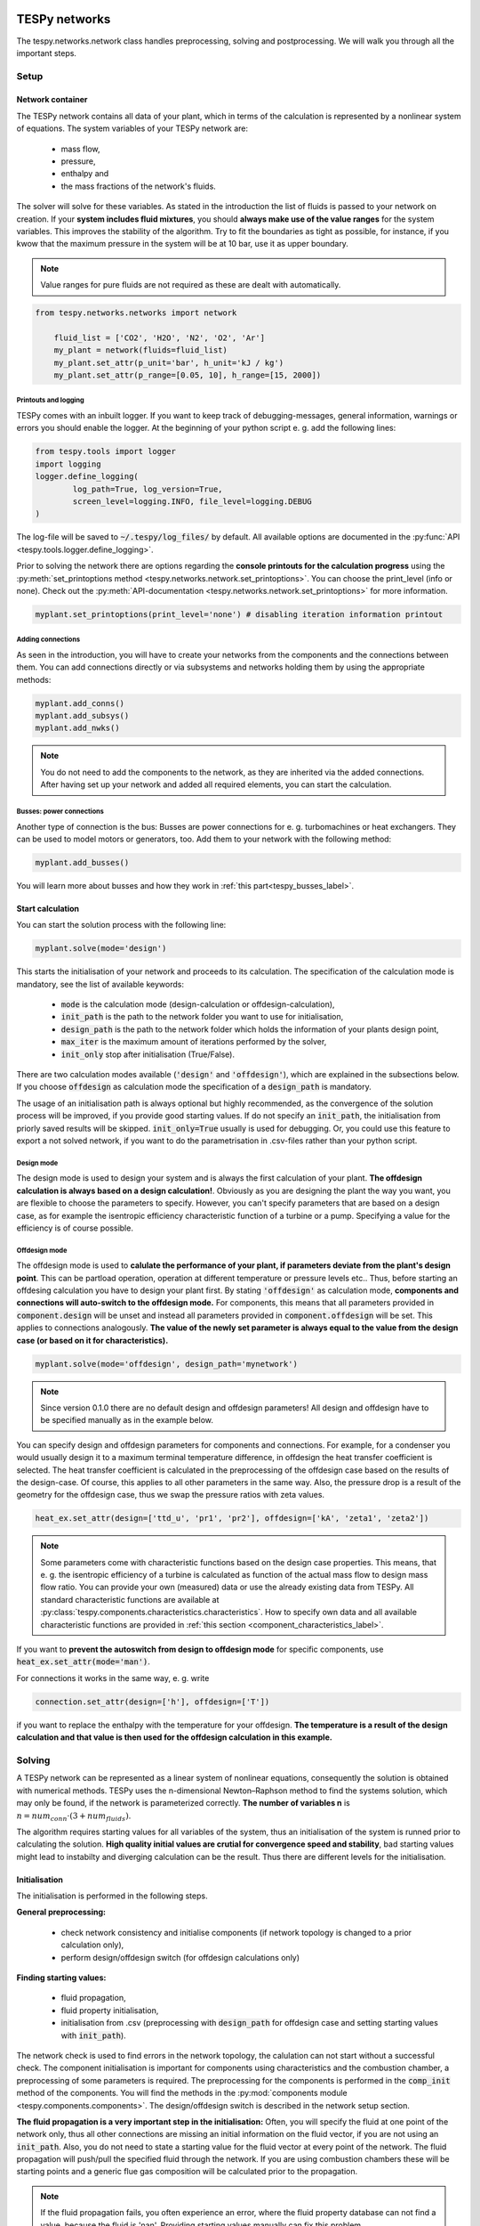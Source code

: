 .. _using_tespy_networks_label:

TESPy networks
==============

The tespy.networks.network class handles preprocessing, solving and postprocessing. We will walk you through all the important steps.

Setup
-----

Network container
^^^^^^^^^^^^^^^^^

The TESPy network contains all data of your plant, which in terms of the calculation is represented by a nonlinear system of equations. The system variables of your TESPy network are:

 * mass flow,
 * pressure,
 * enthalpy and
 * the mass fractions of the network's fluids.

The solver will solve for these variables. As stated in the introduction the list of fluids is passed to your network on creation.
If your **system includes fluid mixtures**, you should **always make use of the value ranges** for the system variables. This improves the stability of the algorithm. Try to fit the boundaries as tight as possible,
for instance, if you kwow that the maximum pressure in the system will be at 10 bar, use it as upper boundary.

.. note::

	Value ranges for pure fluids are not required as these are dealt with automatically.

.. code-block:: python

    from tespy.networks.networks import network

	fluid_list = ['CO2', 'H2O', 'N2', 'O2', 'Ar']
	my_plant = network(fluids=fluid_list)
	my_plant.set_attr(p_unit='bar', h_unit='kJ / kg')
	my_plant.set_attr(p_range=[0.05, 10], h_range=[15, 2000])

.. _printout_logging_label:

Printouts and logging
+++++++++++++++++++++

TESPy comes with an inbuilt logger. If you want to keep track of debugging-messages, general information, warnings or errors you should enable the logger. At the beginning of your python script e. g. add the following lines:

.. code-block:: python

	from tespy.tools import logger
	import logging
	logger.define_logging(
		log_path=True, log_version=True,
		screen_level=logging.INFO, file_level=logging.DEBUG
	)

The log-file will be saved to :code:`~/.tespy/log_files/` by default. All available options are documented in the :py:func:`API <tespy.tools.logger.define_logging>`.

Prior to solving the network there are options regarding the **console printouts for the calculation progress** using the :py:meth:`set_printoptions method <tespy.networks.network.set_printoptions>`.
You can choose the print_level (info or none). Check out the :py:meth:`API-documentation <tespy.networks.network.set_printoptions>` for more information.

.. code-block:: python

	myplant.set_printoptions(print_level='none') # disabling iteration information printout

Adding connections
++++++++++++++++++

As seen in the introduction, you will have to create your networks from the components and the connections between them.
You can add connections directly or via subsystems and networks holding them by using the appropriate methods:

.. code-block:: python

	myplant.add_conns()
	myplant.add_subsys()
	myplant.add_nwks()

.. note::

	You do not need to add the components to the network, as they are inherited via the added connections.
	After having set up your network and added all required elements, you can start the calculation.

Busses: power connections
+++++++++++++++++++++++++

Another type of connection is the bus: Busses are power connections for e. g. turbomachines or heat exchangers. They can be used to model motors or generators, too. Add them to your network with the following method:

.. code-block:: python

	myplant.add_busses()

You will learn more about busses and how they work in :ref:`this part<tespy_busses_label>`.

Start calculation
^^^^^^^^^^^^^^^^^

You can start the solution process with the following line:

.. code-block:: python

	myplant.solve(mode='design')

This starts the initialisation of your network and proceeds to its calculation. The specification of the calculation mode is mandatory, see the list of available keywords:

 * :code:`mode` is the calculation mode (design-calculation or offdesign-calculation),
 * :code:`init_path` is the path to the network folder you want to use for initialisation,
 * :code:`design_path` is the path to the network folder which holds the information of your plants design point,
 * :code:`max_iter` is the maximum amount of iterations performed by the solver,
 * :code:`init_only` stop after initialisation (True/False).

There are two calculation modes available (:code:`'design'` and :code:`'offdesign'`), which are explained in the subsections below.
If you choose :code:`offdesign` as calculation mode the specification of a :code:`design_path` is mandatory.

The usage of an initialisation path is always optional but highly recommended, as the convergence of the solution process will be improved, if you provide good starting values.
If do not specify an :code:`init_path`, the initialisation from priorly saved results will be skipped.
:code:`init_only=True` usually is used for debugging. Or, you could use this feature to export a not solved network, if you want to do the parametrisation in .csv-files rather than your python script.

Design mode
+++++++++++

The design mode is used to design your system and is always the first calculation of your plant. **The offdesign calculation is always based on a design calculation!**.
Obviously as you are designing the plant the way you want, you are flexible to choose the parameters to specify.
However, you can't specify parameters that are based on a design case, as for example the isentropic efficiency characteristic function of a turbine or a pump. Specifying a value for the efficiency is of course possible.

Offdesign mode
++++++++++++++

The offdesign mode is used to **calulate the performance of your plant, if parameters deviate from the plant's design point**. This can be partload operation, operation at different temperature or pressure levels etc..
Thus, before starting an offdesing calculation you have to design your plant first. By stating :code:`'offdesign'` as calculation mode, **components and connections will auto-switch to the offdesign mode.**
For components, this means that all parameters provided in :code:`component.design` will be unset and instead all parameters provided in :code:`component.offdesign` will be set.
This applies to connections analogously. **The value of the newly set parameter is always equal to the value from the design case (or based on it for characteristics).**

.. code-block:: python

	myplant.solve(mode='offdesign', design_path='mynetwork')

.. note::

	Since version 0.1.0 there are no default design and offdesign parameters! All design and offdesign have to be specified manually as in the example below.

You can specify design and offdesign parameters for components and connections. For example, for a condenser you would usually design it to a maximum terminal temperature difference, in offdesign the heat transfer coefficient
is selected. The heat transfer coefficient is calculated in the preprocessing of the offdesign case based on the results of the design-case. Of course, this applies to all other parameters in the same way.
Also, the pressure drop is a result of the geometry for the offdesign case, thus we swap the pressure ratios with zeta values.

.. code-block:: python

	heat_ex.set_attr(design=['ttd_u', 'pr1', 'pr2'], offdesign=['kA', 'zeta1', 'zeta2'])

.. note::

	Some parameters come with characteristic functions based on the design case properties. This means, that e. g. the isentropic efficiency of a turbine is calculated as function of the actual mass flow to design mass flow ratio.
	You can provide your own (measured) data or use the already existing data from TESPy. All standard characteristic functions are available at :py:class:`tespy.components.characteristics.characteristics`. How to specify own data and all available characteristic functions are provided in :ref:`this section <component_characteristics_label>`.

If you want to **prevent the autoswitch from design to offdesign mode** for specific components, use :code:`heat_ex.set_attr(mode='man')`.

For connections it works in the same way, e. g. write

.. code-block:: python

	connection.set_attr(design=['h'], offdesign=['T'])

if you want to replace the enthalpy with the temperature for your offdesign. **The temperature is a result of the design calculation and that value is then used for the offdesign calculation in this example.**

Solving
-------

A TESPy network can be represented as a linear system of nonlinear equations, consequently the solution is obtained with numerical methods.
TESPy uses the n-dimensional Newton–Raphson method to find the systems solution, which may only be found, if the network is parameterized correctly.
**The number of variables n** is :math:`n = num_{conn} \cdot (3 + num_{fluids})`.

The algorithm requires starting values for all variables of the system, thus an initialisation of the system is runned prior to calculating the solution.
**High quality initial values are crutial for convergence speed and stability**, bad starting values might lead to instabilty and diverging calculation can be the result.
Thus there are different levels for the initialisation.

Initialisation
^^^^^^^^^^^^^^

The initialisation is performed in the following steps.

**General preprocessing:**

 * check network consistency and initialise components (if network topology is changed to a prior calculation only),
 * perform design/offdesign switch (for offdesign calculations only)

**Finding starting values:**

 * fluid propagation,
 * fluid property initialisation,
 * initialisation from .csv (preprocessing with :code:`design_path` for offdesign case and setting starting values with :code:`init_path`).

The network check is used to find errors in the network topology, the calulation can not start without a successful check. The component initialisation is important for components using characteristics and the combustion chamber,
a preprocessing of some parameters is required. The preprocessing for the components is performed in the :code:`comp_init` method of the components.
You will find the methods in the :py:mod:`components module <tespy.components.components>`. The design/offdesign switch is described in the network setup section.

**The fluid propagation is a very important step in the initialisation:** Often, you will specify the fluid at one point of the network only, thus all other connections are missing an initial information on the fluid vector,
if you are not using an :code:`init_path`. Also, you do not need to state a starting value for the fluid vector at every point of the network. The fluid propagation will push/pull the specified fluid through the network.
If you are using combustion chambers these will be starting points and a generic flue gas composition will be calculated prior to the propagation.

.. note::
	If the fluid propagation fails, you often experience an error, where the fluid property database can not find a value, because the fluid is 'nan'. Providing starting values manually can fix this problem.

The fluid property initialisation takes the user specified starting values if available and otherwise uses generic starting values on the bases of to which components the connection is linked to.

Last step is the initialisation from :code:`init_path`: For offdesign cases a preprocessing based on the :code:`design_path` in order to recreate the design case and set parameters based on the design case is performed.
If you specified an :code:`init_path` TESPy searches through the connections file for the network topology and if the corresponding connection is found, the starting values for the system variables are extracted from the connections file.
**The files do not need to contain all connections of your network, thus you can build up your network bit by bit and initialise the existing parts of your network from the path.**
**Be aware that a change within the fluid vector does not allow this practice.** Thus, if you plan to use additional fluids in parts of the network you have not touched until now, you will need to state all fluids from the beginning.

.. note::

	Initialisation from a converged calculation usually yields the best performance and is highly receommended.
	In order to initialise your calculation from a path, you need to provide the path to the saved/exported network. If you saved your calculation restults you will find the results in the specified base path './savename/'.


Algorithm
^^^^^^^^^

In this section we will give you an introduction to the implemented solution algorithm.

Newton–Raphson method
+++++++++++++++++++++

The Newton–Raphson method requires the calculation of residual values for the equations and of the partial derivatives to all system variables (jacobian matrix).
In the next step the matrix is inverted and multiplied with the residual vector to calculate the increment for the system variables.
This process is repeated until every equation's result in the system is "correct", thus the residual values are smaller than a specified error tolerance. All equations are of the same structure:

.. math::

	0 = \text{expression}

calculate the residuals

.. math::

	f(\vec{x}_i)

jacobian matrix J

.. math::
	J(\vec{x})=\left(\begin{array}{cccc}
	\frac{\partial f_1}{\partial x_1} & \frac{\partial f_1}{\partial x_2} & \cdots & \frac{\partial f_1}{\partial x_n} \\
	\frac{\partial f_2}{\partial x_1} & \frac{\partial f_2}{\partial x_2} & \cdots & \frac{\partial f_2}{\partial x_n} \\
	\vdots & \vdots & \ddots & \vdots \\
	\frac{\partial f_n}{\partial x_1} & \frac{\partial f_n}{\partial x_2} & \cdots & \frac{\partial f_n}{\partial x_n}
	\end{array}\right)

derive the increment

.. math::
	\vec{x}_{i+1}=\vec{x}_i-J(\vec{x}_i)^{-1}\cdot f(\vec{x}_i)

while

.. math::
	||f(\vec{x}_i)|| > \epsilon

.. note::

	You have to provide the exact amount of required parameters (neither less nor more) and the parametrisation must not lead to linear dependencies.
	Each parameter you set for a connection and each energy flow you specify for a bus will add one equation to your system.
	On top, each component provides a different amount of basic equations plus the equations provided by your component specification.
	For example, setting the power of a pump results in an additional equation compared to a pump without specified power:

.. math::
	\forall i \in \mathrm{network.fluids} \, &0 = fluid_{i,in} - fluid_{i,out}\\
											 &0 = \dot{m}_{in} - \dot{m}_{out}\\
					 \mathrm{additional:} \, &0 = 1000 - \dot{m}_{in} (\cdot {h_{out} - h_{in}})

.. _using_tespy_convergence_check_label:

Convergence stability
+++++++++++++++++++++

One of the main downsides of the Newton–Raphson method is that the initial stepwidth is very large and that it does not know physical boundaries,
for example mass fractions smaller than 0 and larger than 1 or negative pressure. Also, the large stepwidth can adjust enthalpy or pressure to quantities that are not covered by the fluid property databases.
This would cause an inability e. g. to calculate a temperature from pressure and enthalpy in the next iteration of the algorithm. In order to improve convergence stability, we have added a convergence check.

**The convergence check manipulates the system variables after the increment has been added** (if the system variable's value is not user specified). This manipulation has four steps, the first two are always applied:

 * cutting off mass fractions smaller than 0 and larger than 1: This way a mass fraction of a single fluid components never exceeds these boundaries.
 * check, wheather the fluid properties of pure fluids are within the available ranges of CoolProp and readjust the values if not.

The next two steps are applied, if the user did not specify an init_file and the iteration count is lower than 3, thus in the first three iteration steps of the algorithm only. In other cases this convergence check is skipped.

 * Fox mixtures: check, if the fluid properties (pressure, enthalpy and temperature) are within the user specified boundaries (:code:`p_range, h_range, T_range`) and if not, cut off higher/lower values.
 * Check the fluid properties of the connections based on the components they are connecting. E. g. check if the pressure at the outlet of a turbine is lower than the pressure at the inlet or if the flue gas composition at a combustion chamber's
   outlet is within the range of a "typical" flue gas composition. If there are any violations, the corresponding variables are manipulated. If you want to look up, what exactly the convergence check for a specific component does,
   look out for the :code:`convergence_check` methods in the :py:mod:`tespy.components.components module <tespy.components.components>`.

In a lot of different tests the algorithm has found a near enough solution after the third iteration, further checks are usually not required.

**Improve the convergence stability with the :code:`state` keyword for connections:**

It is possible to improve the convergence stability manually when using pure fluids. If you know the fluid's state is liquid or gaseous prior to the calculation, you may provide the according value for the keyword e. g. :code:`myconn.set_attr(state='l')`.
The convergence check manipulates the enthalpy values so that the fluid is always in the desired state at that point. For an example see :ref:`the release information of version 0.1.1 <whats_new_011_example_label>`

Troubleshooting
+++++++++++++++

In this section we show you how you can troubleshoot your calculation and list up common mistakes. If you want to debug your code, make sure to enable tespy.logger and have a look at the log-file at :code:`~/.tespy/` (or at your specified location).

First of all, make sure your network topology is set up correctly, TESPy will prompt an Error, if not.
Also, TESPy will prompt an error, if you did not provide enough or if you provide too many parameters for your calculation, but you will not be given an information which specific parameters are under- or overdetermined.

.. note::
	Always keep in mind, that the system has to find a value for mass flow, pressure, enthalpy and the fluid mass fractions. Try to build up your network step by step and have in mind, what parameters will be determined
	by adding an additional component without any parametrisation. This way, you can easily determine, which parameters are still to be specified.

When using multiple fluids in your network, e. g. :code:`fluids=['water', 'air', 'methane']` and at some point you want to have water only, you still need to specify the mass fractions for both air and methane (although beeing zero) at that point :code:`fluid={'water': 1, 'air': 0, 'methane': 0}`.
Also, setting :code:`fluid={water: 1}, fluid_balance=True` will still not be sufficent, as the fluid_balance parameter adds only one equation to your system.

If you are modeling a cycle, e. g. the clausius rankine cylce, you need to make a cut in the cycle using a sink and a source not to overdetermine the system. Have a look in the :ref:`heat pump tutorial <heat_pump_tutorial_label>`
to understand why this is important.

If you have provided the correct number of parameters in your system and the calculations stops after or even before the first iteration, there are four frequent reasons for that:

 * Sometimes, the fluid property database does not find a specific fluid property in the initialisation process, have you specified the values in the correct unit?
 * Also, fluid property calculation might fail, if the fluid propagation failed. Provide starting values for the fluid composition, especially, if you are using drums, merges and splitters.
 * A linear dependency in the jacobian matrix due to bad parameter settings stops the calculation (overdetermining one variable, while missing out on another).
 * A linear dependency in the jacobian matrix due to bad starting values stops the calculation.

The first reason can be eleminated by carefully choosing the parametrisation. **A linear dependendy due to bad starting values is often more difficult to resolve and it may require some experience.**
In many cases, the linear dependency is caused by equations, that require the **calculation of a temperature**, e. g. specifying a temperature at some point of the network, terminal temperature differences at heat exchangers, etc..
In this case, **the starting enthalpy and pressure should be adjusted in a way, that the fluid state is not within the two-phase region:** The specification of temperature and pressure in a two-phase region does not yield a distict value for the enthalpy.
Even if this specific case appears after some iterations, better starting values often do the trick. Also consider reading :ref:`this <using_tespy_convergence_check_label>`.

Another frequent error is that fluid properties move out of the bounds given by the fluid property database. The calculation will stop immediately. **Adjusting pressure and enthalpy ranges for the convergence check** might help in this case.

.. note::

	If you experience slow convergence or instability within the convergence process, it is sometimes helpful to have a look at the iterinformation. This is printed by default and provides
	information on the residuals of your systems' equations and on the increments of the systems' variables. Maybe it is only one variable causing the instability, thus its increment is much larger
	than the incerement of the other variables.

Did you experience other errors frequently and have a workaround/tips for resolving them? You are very welcome to contact us and share your experience for other users!

Postprocessing
--------------

A postprocessing is performed automatically after the calculation finished. You have two further options:

 * print the results to prompt (:code:`nw.print_results()`) and
 * save the results in a .csv-file (:code:`nw.save('savename')`).

You can print the components and its properties to the prompt and the connections and its properties as well. If you choose to save your results the specified folder will be created containing the information about the network, all connections, busses, components and characteristics.

In order to perform calculations based on your results, you can access all components' and connections' parameters:

For the components this is the way to go

.. code:: python

	eff = mycomp.eta_s.val # isentropic efficiency of mycomp
	s_irr = mycomp.Sirr.val # entropy production of mycomp due to irreveribility

Use this code for connection parameters:

.. code:: python

	mass_flow = myconn.m.val # value in specified network unit
	mass_flow_SI = myconn.m.val_SI # value in SI unit
	mass_fraction_oxy = myconn.fluid.val['O2'] # for the mass fraction of oxygen

TESPy network reader
====================

The network reader is a useful tool to import networks from a datastructure using .csv-files. In order to reimport an exported TESPy network, you must save the network first.

.. code:: python

	nw.save('mynetwork')

This generates a folder structure containing all relevant files defining your network (general network information, components, connections, busses, characteristics) holding the parametrization of that network.
You can reimport the network using following code with the path to the saved documents. The generated network object contains the same information as a TESPy network created by a python script. Thus, it is possible to set your parameters in the .csv-files, too.

.. code:: python

	from tespy.networks.network_reader import load_nwk
	nw = load_nwk('path/to/mynetwork')

.. note::

	- Imported connections are accessible by the connections' target and target id, e. g.: :code:`nw.imp_conns['condenser:in1']`.
	- Imported components and busses are accessible by their label, e. g. :code:`nw.imp_comps['condenser']` and :code:`nw.imp_busses['total heat output']` respectively.
